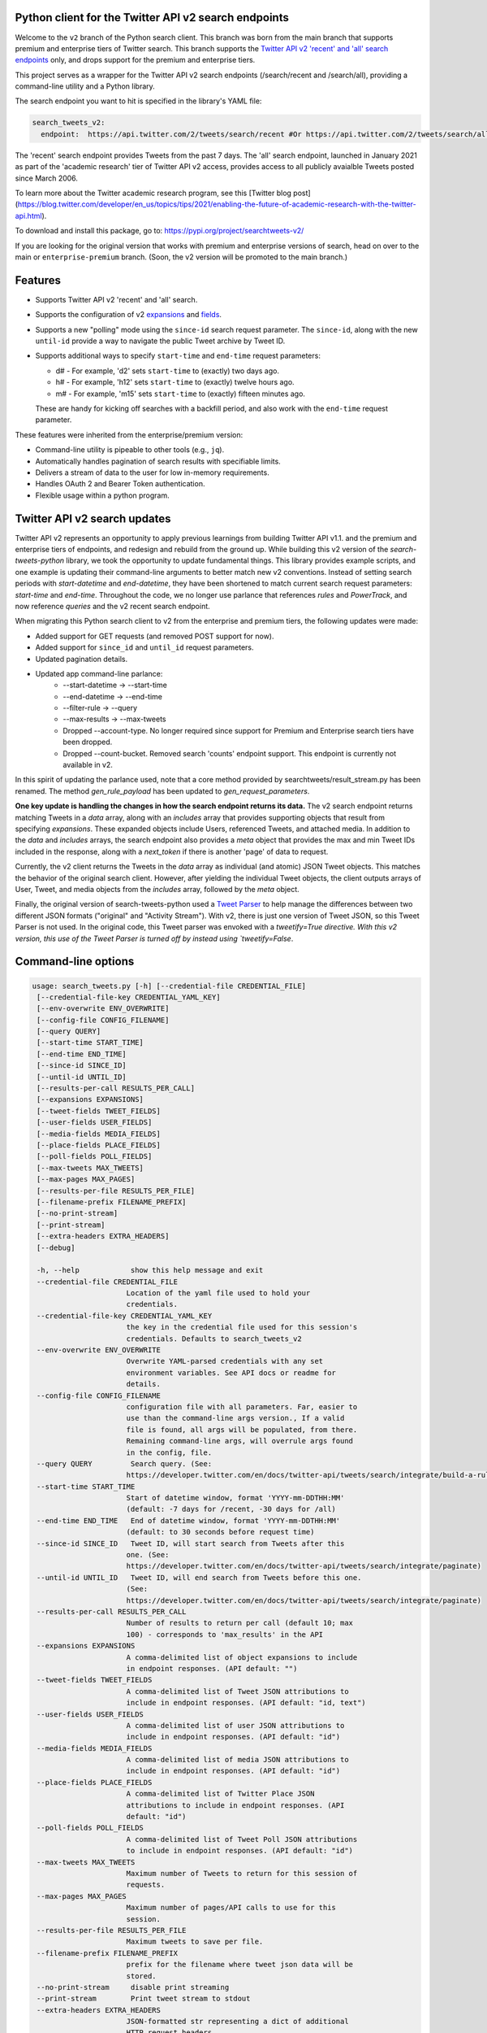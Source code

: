 .. .. image:: https://img.shields.io/endpoint?url=https%3A%2F%2Ftwbadges.glitch.me%2Fbadges%2Fv2
..   :target: https://developer.twitter.com/en/docs/twitter-api
..   :alt: Twitter API v2

Python client for the Twitter API v2 search endpoints
===========================================================

Welcome to the ``v2`` branch of the Python search client. This branch was born from the main branch that supports
premium and enterprise tiers of Twitter search. This branch supports the `Twitter API v2 'recent' and 'all' search endpoints <https://developer.twitter.com/en/docs/twitter-api/tweets/search/introduction>`__ only, and drops support for the premium and enterprise tiers.

This project serves as a wrapper for the Twitter API v2 search endpoints (/search/recent and /search/all), providing a command-line utility and a Python library.

The search endpoint you want to hit is specified in the library's YAML file:

.. code:: yaml

  search_tweets_v2:
    endpoint:  https://api.twitter.com/2/tweets/search/recent #Or https://api.twitter.com/2/tweets/search/all


The 'recent' search endpoint provides Tweets from the past 7 days. The 'all' search endpoint, launched in January 2021 as part of the 'academic research' tier of Twitter API v2 access, provides access to all publicly avaialble Tweets posted since March 2006.

To learn more about the Twitter academic research program, see this [Twitter blog post](https://blog.twitter.com/developer/en_us/topics/tips/2021/enabling-the-future-of-academic-research-with-the-twitter-api.html).

To download and install this package, go to: https://pypi.org/project/searchtweets-v2/

If you are looking for the original version that works with premium and enterprise versions of search, head on over to
the main or ``enterprise-premium`` branch. (Soon, the v2 version will be promoted to the main branch.)


Features
========

- Supports Twitter API v2 'recent' and 'all' search.
- Supports the configuration of v2 `expansions <https://developer.twitter.com/en/docs/twitter-api/expansions>`_ and `fields <https://developer.twitter.com/en/docs/twitter-api/fields>`_.
- Supports a new "polling" mode using the ``since-id`` search request parameter. The ``since-id``, along with the new ``until-id`` provide a way to navigate the public Tweet archive by Tweet ID.
- Supports additional ways to specify ``start-time`` and ``end-time`` request parameters:

  - d# - For example, 'd2' sets ``start-time`` to (exactly) two days ago.
  - h# - For example, 'h12' sets ``start-time`` to (exactly) twelve hours ago.
  - m# - For example, 'm15' sets ``start-time`` to (exactly) fifteen minutes ago.

  These are handy for kicking off searches with a backfill period, and also work with the ``end-time`` request parameter.

These features were inherited from the enterprise/premium version:

-  Command-line utility is pipeable to other tools (e.g., ``jq``).
-  Automatically handles pagination of search results with specifiable limits.
-  Delivers a stream of data to the user for low in-memory requirements.
-  Handles OAuth 2 and Bearer Token authentication.
-  Flexible usage within a python program.


Twitter API v2 search updates
====================================

Twitter API v2 represents an opportunity to apply previous learnings from building Twitter API v1.1. and the premium and enterprise tiers of endpoints, and redesign and rebuild from the ground up. While building this v2 version of the `search-tweets-python` library,
we took the opportunity to update fundamental things. This library provides example scripts, and one example is updating their command-line arguments to better match new v2 conventions. Instead of setting search periods with `start-datetime` and `end-datetime`,
they have been shortened to match current search request parameters: `start-time` and `end-time`. Throughout the code, we no longer use parlance that references `rules` and `PowerTrack`, and now reference `queries` and the v2 recent search endpoint.

When migrating this Python search client to v2 from the enterprise and premium tiers, the following updates were made:

- Added support for GET requests (and removed POST support for now).
- Added support for ``since_id`` and ``until_id`` request parameters.
- Updated pagination details.
- Updated app command-line parlance:
      -  --start-datetime → --start-time
      -  --end-datetime → --end-time
      -  --filter-rule → --query
      -  --max-results → --max-tweets
      - Dropped --account-type. No longer required since support for Premium and Enterprise search tiers have been dropped.
      - Dropped --count-bucket. Removed search 'counts' endpoint support. This endpoint is currently not available in v2.

In this spirit of updating the parlance used, note that a core method provided by searchtweets/result_stream.py has been renamed. The method `gen_rule_payload` has been updated to `gen_request_parameters`. 

**One key update is handling the changes in how the search endpoint returns its data.** The v2 search endpoint returns matching Tweets in a `data` array, along with an `includes` array that provides supporting objects that result from specifying `expansions`.
These expanded objects include Users, referenced Tweets, and attached media.  In addition to the `data` and `includes` arrays, the search endpoint also provides a `meta` object that provides the max and min Tweet IDs included in the response,
along with a `next_token` if there is another 'page' of data to request.

Currently, the v2 client returns the Tweets in the `data` array as individual (and atomic) JSON Tweet objects. This matches the behavior of the original search client. However, after yielding the individual Tweet objects, the client outputs arrays of User, Tweet, and media objects from the `includes` array, followed by the `meta` object.

Finally, the original version of search-tweets-python used a `Tweet Parser <https://twitterdev.github.io/tweet_parser/>`__ to help manage the differences between two different JSON formats ("original" and "Activity Stream"). With v2, there is just one version of Tweet JSON, so this Tweet Parser is not used.
In the original code, this Tweet parser was envoked with a `tweetify=True directive. With this v2 version, this use of the Tweet Parser is turned off by instead using `tweetify=False`.


Command-line options
====================

.. code:: bash

  usage: search_tweets.py [-h] [--credential-file CREDENTIAL_FILE]
   [--credential-file-key CREDENTIAL_YAML_KEY]
   [--env-overwrite ENV_OVERWRITE]
   [--config-file CONFIG_FILENAME]
   [--query QUERY]
   [--start-time START_TIME]
   [--end-time END_TIME]
   [--since-id SINCE_ID]
   [--until-id UNTIL_ID]
   [--results-per-call RESULTS_PER_CALL]
   [--expansions EXPANSIONS]
   [--tweet-fields TWEET_FIELDS]
   [--user-fields USER_FIELDS]
   [--media-fields MEDIA_FIELDS]
   [--place-fields PLACE_FIELDS]
   [--poll-fields POLL_FIELDS]
   [--max-tweets MAX_TWEETS]
   [--max-pages MAX_PAGES]
   [--results-per-file RESULTS_PER_FILE]
   [--filename-prefix FILENAME_PREFIX]
   [--no-print-stream]
   [--print-stream]
   [--extra-headers EXTRA_HEADERS]
   [--debug]

   -h, --help            show this help message and exit
   --credential-file CREDENTIAL_FILE
                        Location of the yaml file used to hold your
                        credentials.
   --credential-file-key CREDENTIAL_YAML_KEY
                        the key in the credential file used for this session's
                        credentials. Defaults to search_tweets_v2
   --env-overwrite ENV_OVERWRITE
                        Overwrite YAML-parsed credentials with any set
                        environment variables. See API docs or readme for
                        details.
   --config-file CONFIG_FILENAME
                        configuration file with all parameters. Far, easier to
                        use than the command-line args version., If a valid
                        file is found, all args will be populated, from there.
                        Remaining command-line args, will overrule args found
                        in the config, file.
   --query QUERY         Search query. (See:
                        https://developer.twitter.com/en/docs/twitter-api/tweets/search/integrate/build-a-rule)
   --start-time START_TIME
                        Start of datetime window, format 'YYYY-mm-DDTHH:MM'
                        (default: -7 days for /recent, -30 days for /all)
   --end-time END_TIME   End of datetime window, format 'YYYY-mm-DDTHH:MM'
                        (default: to 30 seconds before request time)
   --since-id SINCE_ID   Tweet ID, will start search from Tweets after this
                        one. (See:
                        https://developer.twitter.com/en/docs/twitter-api/tweets/search/integrate/paginate)
   --until-id UNTIL_ID   Tweet ID, will end search from Tweets before this one.
                        (See:
                        https://developer.twitter.com/en/docs/twitter-api/tweets/search/integrate/paginate)
   --results-per-call RESULTS_PER_CALL
                        Number of results to return per call (default 10; max
                        100) - corresponds to 'max_results' in the API
   --expansions EXPANSIONS
                        A comma-delimited list of object expansions to include
                        in endpoint responses. (API default: "")
   --tweet-fields TWEET_FIELDS
                        A comma-delimited list of Tweet JSON attributions to
                        include in endpoint responses. (API default: "id, text")
   --user-fields USER_FIELDS
                        A comma-delimited list of user JSON attributions to
                        include in endpoint responses. (API default: "id")
   --media-fields MEDIA_FIELDS
                        A comma-delimited list of media JSON attributions to
                        include in endpoint responses. (API default: "id")
   --place-fields PLACE_FIELDS
                        A comma-delimited list of Twitter Place JSON
                        attributions to include in endpoint responses. (API
                        default: "id")
   --poll-fields POLL_FIELDS
                        A comma-delimited list of Tweet Poll JSON attributions
                        to include in endpoint responses. (API default: "id")
   --max-tweets MAX_TWEETS
                        Maximum number of Tweets to return for this session of
                        requests.
   --max-pages MAX_PAGES
                        Maximum number of pages/API calls to use for this
                        session.
   --results-per-file RESULTS_PER_FILE
                        Maximum tweets to save per file.
   --filename-prefix FILENAME_PREFIX
                        prefix for the filename where tweet json data will be
                        stored.
   --no-print-stream     disable print streaming
   --print-stream        Print tweet stream to stdout
   --extra-headers EXTRA_HEADERS
                        JSON-formatted str representing a dict of additional
                        HTTP request headers
   --debug               print all info and warning messages


Installation
=============

The updated Pypi install package for the v2 version is at:

https://pypi.org/project/searchtweets-v2/

Another option to work directly with this code by cloning the repository, installing the required Python packages, setting up your credentials, and start making requests.
For those not using the Pypi package, and instead are cloning the repository, a ``requirements.txt`` is provided. Dependencies can be installed with the ``pip install -r requirements.txt`` command.

To confirm the your code is ready to go, run the ``$python3 scripts/search-tweets.py -h`` command. You should see the help details shown above.



Credential Handling
===================

The Twitter API v2 search endpoints uses app-only authentication. You have the choice to configure your application consumer key and secret, or a Bearer Token you have generated. If you supply the application key and secret, the client will generate a Bearer Token for you.

Many developers might find providing your application key and secret more straightforward and letting this library manage your Bearer Token generation for you. Please see `HERE <https://developer.twitter.com/en/docs/basics/authentication/oauth-2-0>`_ for an overview of the app-only authentication method.

We support both YAML-file based methods and environment variables for storing credentials, and provide flexible handling with sensible defaults.

YAML method
===========

The simplest credential file should look like this:

.. code:: yaml

  search_tweets_v2:
    endpoint:  https://api.twitter.com/2/tweets/search/recent
    consumer_key: <CONSUMER_KEY>
    consumer_secret: <CONSUMER_SECRET>
    bearer_token: <BEARER_TOKEN>

By default, this library expects this file at "~/.twitter_keys.yaml", but you can pass the relevant location as needed, either with the --credential-file flag for the command-line app or as demonstrated below in a Python program.

Both above examples require no special command-line arguments or in-program arguments. The credential parsing methods, unless otherwise specified, will look for a YAML key called search_tweets_v2.

For developers who have multiple endpoints and/or search products, you can keep all credentials in the same file and specify specific keys to use. --credential-file-key specifies this behavior in the command line app. An example:

.. code:: yaml

  search_tweets_v2:
    endpoint: https://api.twitter.com/2/tweets/search/recent
    consumer_key: <KEY>
    consumer_secret: <SECRET>
    (optional) bearer_token: <TOKEN>

  search_tweets_labsv2:
    endpoint: https://api.twitter.com/labs/2/tweets/search
    consumer_key: <KEY>
    consumer_secret: <SECRET>
    (optional) bearer_token: <TOKEN>

Environment Variables
=====================

If you want or need to pass credentials via environment variables, you can set the appropriate variables:

::

  export SEARCHTWEETS_ENDPOINT=
  export SEARCHTWEETS_BEARER_TOKEN=
  export SEARCHTWEETS_CONSUMER_KEY=
  export SEARCHTWEETS_CONSUMER_SECRET=

The ``load_credentials`` function will attempt to find these variables if it cannot load fields from the YAML file, and it will **overwrite any credentials from the YAML file that are present as environment variables** if they have been parsed. This behavior can be changed by setting the ``load_credentials`` parameter ``env_overwrite`` to ``False``.

The following cells demonstrates credential handling in the Python library.

.. code:: python

  from searchtweets import load_credentials

.. code:: python

  load_credentials(filename="./search_tweets_creds_example.yaml",
                   yaml_key="search_tweets_v2_example",
                   env_overwrite=False)

::

  {'bearer_token': '<A_VERY_LONG_MAGIC_STRING>',
   'endpoint': 'https://api.twitter.com/2/tweets/search/recent',
   'extra_headers_dict': None}

Environment Variable Overrides
------------------------------

If we set our environment variables, the program will look for them
regardless of a YAML file's validity or existence.

.. code:: python

   import os
   os.environ["SEARCHTWEETS_BEARER_TOKEN"] = "<ENV_BEARER_TOKEN>"
   os.environ["SEARCHTWEETS_ENDPOINT"] = "<https://endpoint>"

   load_credentials(filename="nothing_here.yaml", yaml_key="no_key_here")

::

   cannot read file nothing_here.yaml
   Error parsing YAML file; searching for valid environment variables

::

   {'bearer_token': '<ENV_BEARER_TOKEN>',
    'endpoint': '<https://endpoint>'}

Command-line app
----------------

the flags:

-  ``--credential-file <FILENAME>``
-  ``--credential-file-key <KEY>``
-  ``--env-overwrite``

are used to control credential behavior from the command-line app.

--------------

Using the Comand Line Application
=================================

The library includes an application, ``search_tweets.py``, that provides rapid access to Tweets. When you use ``pip`` to install this package, ``search_tweets.py`` is installed globally. The file is located in the ``scripts/`` directory for those who want to run it locally.

Note that the ``--results-per-call`` flag specifies an argument to the API, not as a hard max to number of results returned from this program. The argument ``--max-tweets`` defines the maximum number of results to return from a single run of the ``search-tweets.py``` script. All examples assume that your credentials are set up correctly in the default location - ``.twitter_keys.yaml`` or in environment variables.

**Stream json results to stdout without saving**

.. code:: bash

  search_tweets.py \
    --max-tweets 10000 \
    --results-per-call 100 \
    --query "(snow OR rain) has:media -is:retweet" \
    --print-stream

**Stream json results to stdout and save to a file**

.. code:: bash

  search_tweets.py \
    --max-tweets 10000 \
    --results-per-call 100 \
    --query "(snow OR rain) has:media -is:retweet" \
    --filename-prefix weather_pics \
    --print-stream

**Save to file without output**

.. code:: bash

  search_tweets.py \
    --max-tweets 10000 \
    --results-per-call 100 \
    --query "(snow OR rain) has:media -is:retweet" \
    --filename-prefix weather_pics \
    --no-print-stream

One or more custom headers can be specified from the command line, using the ``--extra-headers`` argument and a JSON-formatted string representing a dictionary of extra headers:

.. code:: bash

  search_tweets.py \
    --query "(snow OR rain) has:media -is:retweet" \
    --extra-headers '{"<MY_HEADER_KEY>":"<MY_HEADER_VALUE>"}'

Options can be passed via a configuration file (either ini or YAML). Example files can be found in the ``config/api_config_example.config`` or ``config/api_yaml_example.yaml`` files, which might look like this:

.. code:: bash

  [search_rules]
  start_time = 2020-05-01
  end_time = 2020-05-01
  query = (snow OR rain) has:media -is:retweet

  [search_params]
  results_per_call = 100
  max_tweets = 10000

  [output_params]
  save_file = True
  filename_prefix = weather_pics
  results_per_file = 10000000

Or this:

.. code:: bash

  search_rules:
      start_time: 2020-05-01
      end_time: 2020-05-01 01:01
      query: (snow OR rain) has:media -is:retweet

  search_params:
      results_per_call: 100
      max_results: 500

  output_params:
      save_file: True
      filename_prefix: (snow OR rain) has:media -is:retweet
      results_per_file: 10000000

Custom headers can be specified in a config file, under a specific credentials key:

.. code:: yaml

  search_tweets_v2:
    endpoint: <FULL_URL_OF_ENDPOINT>
    bearer_token: <AAAAAloooooogString>
    extra_headers:
      <MY_HEADER_KEY>: <MY_HEADER_VALUE>

When using a config file in conjunction with the command-line utility, you need to specify your config file via the ``--config-file`` parameter. Additional command-line arguments will either be added to the config file args or overwrite the config file args if both are specified and present.

Example:

::

  search_tweets.py \
    --config-file myapiconfig.config \
    --no-print-stream

------------------

Using the Twitter Search APIs' Python Wrapper
=============================================

Working with the API within a Python program is straightforward.

We'll assume that credentials are in the default location,
``~/.twitter_keys.yaml``.

.. code:: python

   from searchtweets import ResultStream, gen_request_parameters, load_credentials


Twitter API v2 Setup
--------------------

.. code:: python

   search_args = load_credentials("~/.twitter_keys.yaml",
                                          yaml_key="search_tweets_v2",
                                          env_overwrite=False)
                                          

There is a function that formats search API rules into valid json queries called ``gen_request_parameters``. It has sensible defaults, such as pulling more Tweets per call than the default 10, and not including dates. Discussing the finer points of
generating search rules is out of scope for these examples; we encourage you to see the docs to learn the nuances within, but for now let's see what a query looks like.

.. code:: python

   query = gen_request_parameters("snow", results_per_call=100) 
   print(query)

::

   {"query":"snow","max_results":100}

This rule will match tweets that have the text ``snow`` in them.

From this point, there are two ways to interact with the API. There is a quick method to collect smaller amounts of Tweets to memory that requires less thought and knowledge, and interaction with the ``ResultStream`` object which will be introduced later.

Fast Way
--------

We'll use the ``search_args`` variable to power the configuration point for the API. The object also takes a valid search query and has options to cutoff search when hitting limits on both number of Tweets and endpoint calls.

We'll be using the ``collect_results`` function, which has three parameters.

-  query: a valid search query, referenced earlier
-  max_results: as the API handles pagination, it will stop collecting
   when we get to this number
-  result_stream_args: configuration args that we've already specified.

Let's see how it goes:

.. code:: python

   from searchtweets import collect_results

.. code:: python

   tweets = collect_results(query,
                            max_tweets=100,
                            result_stream_args=search_args) # change this if you need to

An overwhelming number of Tweet attributes are made available directly, as such:

.. code:: python

   [print(tweet.text, end='\n\n') for tweet in tweets[0:10]]

::

   @CleoLoughlin Rain after the snow? Do you have ice now?

   @koofltxr Rain, 134340, still with you, winter bear, Seoul, crystal snow, sea, outro:blueside

   @TheWxMeister Sorry it ruined your camping. I was covering plants in case we got snow in the Mountain Shadows area. Thankfully we didn\u2019t. At least it didn\u2019t stick to the ground. The wind was crazy! Got just over an inch of rain. Looking forward to better weather.

   @brettlorenzen And, the reliability of \u201cNeither snow nor rain nor heat nor gloom of night stays these couriers (the #USPS) from the swift completion of their appointed rounds.\u201d
   
   Because black people get killed in the rain, black lives matter in the rain. It matters all the time. Snow, rain, sleet, sunny days. We're not out here because it's sunny. We're not out here for fun. We're out here because black lives matter. 
   
   Some of the master copies of the film \u201cGone With the Wind\u201d are archived at the @librarycongress near \u201cSnow White and the Seven Dwarfs\u201d and \u201cSingin\u2019 in the Rain.\u201d GWTW isn\u2019t going to vanish off the face of the earth.
   
   Snow Man\u306eD.D.\u3068\nSixTONES\u306eImitation Rain\n\u6d41\u308c\u305f\u301c
   
   @Nonvieta Yup I work in the sanitation industry. I'm in the office however. Life would not go on without our garbage men and women out there. All day everyday rain snow or shine they out there.
   
   This picture of a rainbow in WA proves nothing. How do we know if this rainbow was not on Mars or the ISS? Maybe it was drawn in on the picture. WA has mail-in voting so we do have to worry aboug rain, snow, poll workers not showing up or voting machines broke on election day !! https://t.co/5WdHx0acS0 https://t.co/BEKtTpBW9g
   
   Weather in Oslo at 06:00: Clear Temp: 10.6\u00b0C Min today: 9.1\u00b0C Rain today:0.0mm Snow now: 0.0cm Wind N Conditions: Clear Daylight:18:39 hours Sunset: 22:36

Voila, we have some Tweets. For interactive environments and other cases where you don't care about collecting your data in a single load or don't need to operate on the stream of Tweets directly, I recommend using this convenience function.

Working with the ResultStream
-----------------------------

The ResultStream object will be powered by the ``search_args``, and takes the query and other configuration parameters, including a hard stop on number of pages to limit your API call usage.

.. code:: python

   rs = ResultStream(request_parameters=query,
                     max_results=500,
                     max_pages=1,
                     **search_args)

   print(rs)
   
 ::
 
    ResultStream: 
   	{
       "endpoint":"https:\/\/api.twitter.com\/2\/tweets\/search\/recent",
       "request_parameters":{
           "query":"snow",
           "max_results":100
       },
       "tweetify":false,
       "max_results":1000
   }
   
There is a function, ``.stream``, that seamlessly handles requests and pagination for a given query. It returns a generator, and to grab our 1000 Tweets that mention ``snow`` we can do this:

.. code:: python

   tweets = list(rs.stream())

.. code:: python

   # using unidecode to prevent emoji/accents printing 
   [print(tweet) for tweet in tweets[0:10]]

::

{"id": "1270572563505254404", "text": "@CleoLoughlin Rain after the snow? Do you have ice now?"}
{"id": "1270570767038599168", "text": "@koofltxr Rain, 134340, still with you, winter bear, Seoul, crystal snow, sea, outro:blueside"}
{"id": "1270570621282340864", "text": "@TheWxMeister Sorry it ruined your camping. I was covering plants in case we got snow in the Mountain Shadows area. Thankfully we didn\u2019t. At least it didn\u2019t stick to the ground. The wind was crazy! Got just over an inch of rain. Looking forward to better weather."}
{"id": "1270569070287630337", "text": "@brettlorenzen And, the reliability of \u201cNeither snow nor rain nor heat nor gloom of night stays these couriers (the #USPS) from the swift completion of their appointed rounds.\u201d"}
{"id": "1270568690447257601", "text": "\"Because black people get killed in the rain, black lives matter in the rain. It matters all the time. Snow, rain, sleet, sunny days. We're not out here because it's sunny. We're not out here for fun. We're out here because black lives matter.\" @wisn12news https://t.co/3kZZ7q2MR9"}
{"id": "1270568607605575680", "text": "Some of the master copies of the film \u201cGone With the Wind\u201d are archived at the @librarycongress near \u201cSnow White and the Seven Dwarfs\u201d and \u201cSingin\u2019 in the Rain.\u201d GWTW isn\u2019t going to vanish off the face of the earth."}
{"id": "1270568437916426240", "text": "Snow Man\u306eD.D.\u3068\nSixTONES\u306eImitation Rain\n\u6d41\u308c\u305f\u301c"}
{"id": "1270568195519373313", "text": "@Nonvieta Yup I work in the sanitation industry. I'm in the office however. Life would not go on without our garbage men and women out there. All day everyday rain snow or shine they out there."}
{"id": "1270567737283117058", "text": "This picture of a rainbow in WA proves nothing. How do we know if this rainbow was not on Mars or the ISS? Maybe it was drawn in on the picture. WA has mail-in voting so we do have to worry aboug rain, snow, poll workers not showing up or voting machines broke on election day !! https://t.co/5WdHx0acS0 https://t.co/BEKtTpBW9g"}
{"id": "1270566386524356608", "text": "Weather in Oslo at 06:00: Clear Temp: 10.6\u00b0C Min today: 9.1\u00b0C Rain today:0.0mm Snow now: 0.0cm Wind N Conditions: Clear Daylight:18:39 hours Sunset: 22:36"}

Contributing
============

Any contributions should follow the following pattern:

1. Make a feature or bugfix branch, e.g.,
   ``git checkout -b my_new_feature``
2. Make your changes in that branch
3. Ensure you bump the version number in ``searchtweets/_version.py`` to
   reflect your changes. We use `Semantic
   Versioning <https://semver.org>`__, so non-breaking enhancements
   should increment the minor version, e.g., ``1.5.0 -> 1.6.0``, and
   bugfixes will increment the last version, ``1.6.0 -> 1.6.1``.
4. Create a pull request

After the pull request process is accepted, package maintainers will
handle building documentation and distribution to Pypi.

For reference, distributing to Pypi is accomplished by the following
commands, ran from the root directory in the repo:

.. code:: bash

   python setup.py bdist_wheel
   python setup.py sdist
   twine upload dist/*

If you receive an error during the ``twine upload`` step, it may due to the README.rst
having something invalid in its RST format. Using a RST linter will help fix that.

Also, as Pypi updates are made, you may want to clear out previous versions from the package.
This can be done with this command: ``rm -rf build dist *.egg-info``

How to build the documentation:

Building the documentation requires a few Sphinx packages to build the
webpages:

.. code:: bash

   pip install sphinx
   pip install sphinx_bootstrap_theme
   pip install sphinxcontrib-napoleon

Then (once your changes are committed to master) you should be able to
run the documentation-generating bash script and follow the
instructions:

.. code:: bash

   bash build_sphinx_docs.sh master searchtweets

Note that this README is also generated, and so after any README changes
you'll need to re-build the README (you need pandoc version 2.1+ for
this) and commit the result:

.. code:: bash

   bash make_readme.sh
